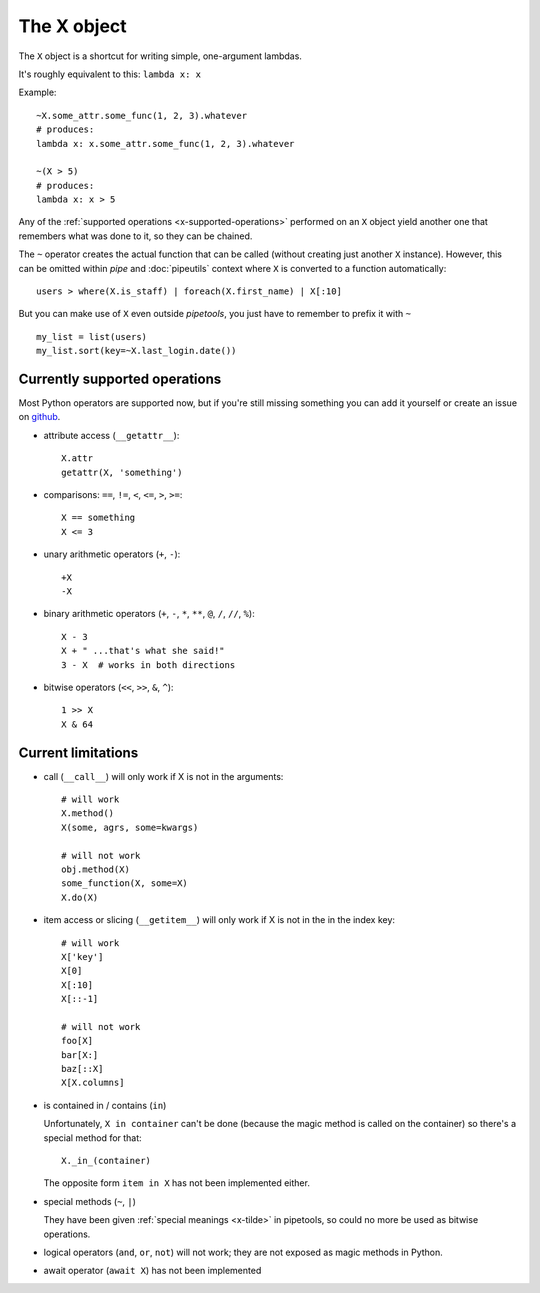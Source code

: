 The X object
============

The ``X`` object is a shortcut for writing simple, one-argument lambdas.

It's roughly equivalent to this: ``lambda x: x``

Example::

    ~X.some_attr.some_func(1, 2, 3).whatever
    # produces:
    lambda x: x.some_attr.some_func(1, 2, 3).whatever

    ~(X > 5)
    # produces:
    lambda x: x > 5


Any of the :ref:`supported operations <x-supported-operations>` performed on an
``X`` object yield another one that remembers what was done to it, so they
can be chained.

.. _x-tilde
The ``~`` operator creates the actual function that can be called (without
creating just another ``X`` instance). However, this can be omitted within
*pipe* and :doc:`pipeutils` context where ``X`` is converted to a function
automatically::

    users > where(X.is_staff) | foreach(X.first_name) | X[:10]


But you can make use of ``X`` even outside *pipetools*, you just have to
remember to prefix it with ``~``

::

    my_list = list(users)
    my_list.sort(key=~X.last_login.date())



.. _x-supported-operations:

Currently supported operations
------------------------------

Most Python operators are supported now, but if you're still
missing something you can add it yourself or create an issue on github_.

.. _github: https://github.com/0101/pipetools


* attribute access (``__getattr__``)::

    X.attr
    getattr(X, 'something')


* comparisons: ``==``, ``!=``, ``<``, ``<=``, ``>``, ``>=``::

    X == something
    X <= 3


* unary arithmetic operators (``+``, ``-``)::

    +X
    -X


* binary arithmetic operators (``+``, ``-``, ``*``, ``**``, ``@``, ``/``, ``//``, ``%``)::

    X - 3
    X + " ...that's what she said!"
    3 - X  # works in both directions


* bitwise operators (``<<``, ``>>``, ``&``, ``^``)::

    1 >> X
    X & 64



Current limitations
-------------------

* call (``__call__``) will only work if X is not in the arguments::

    # will work
    X.method()
    X(some, agrs, some=kwargs)

    # will not work
    obj.method(X)
    some_function(X, some=X)
    X.do(X)


* item access or slicing (``__getitem__``) will only work if X is not in the
  in the index key::

    # will work
    X['key']
    X[0]
    X[:10]
    X[::-1]

    # will not work
    foo[X]
    bar[X:]
    baz[::X]
    X[X.columns]


* is contained in / contains (``in``)

  Unfortunately, ``X in container`` can't be done (because the magic method is
  called on the container) so there's a special method for that::

        X._in_(container)

  The opposite form ``item in X`` has not been implemented either.


* special methods (``~``, ``|``)

  They have been given :ref:`special meanings <x-tilde>` in pipetools,
  so could no more be used as bitwise operations.


* logical operators (``and``, ``or``, ``not``) will not work;
  they are not exposed as magic methods in Python.


* await operator (``await X``) has not been implemented
